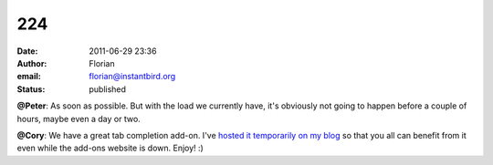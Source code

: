 224
###
:date: 2011-06-29 23:36
:author: Florian
:email: florian@instantbird.org
:status: published

**@Peter**: As soon as possible. But with the load we currently have, it's obviously not going to happen before a couple of hours, maybe even a day or two.

**@Cory**: We have a great tab completion add-on. I've `hosted it temporarily on my blog <http://queze.net/goinfre/tab_complete-1.0-instantbird.xpi>`__ so that you all can benefit from it even while the add-ons website is down. Enjoy! :)
